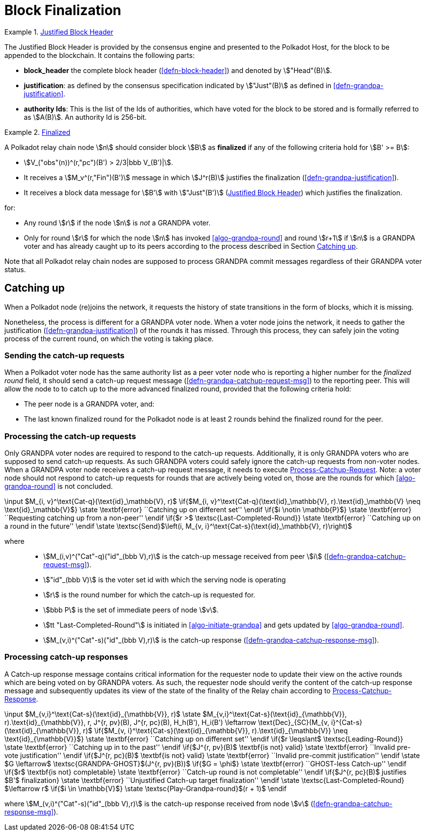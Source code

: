 [#sect-block-finalization]
= Block Finalization

[#defn-justified-block-header]
.<<defn-justified-block-header, Justified Block Header>>
====
The Justified Block Header is provided by the consensus engine and
presented to the Polkadot Host, for the block to be appended to the
blockchain. It contains the following parts:

* *block_header* the complete block header (<<defn-block-header>>) and denoted
by stem:["Head"(B)].
* *justification*: as defined by the consensus specification indicated by
stem:["Just"(B)] as defined in <<defn-grandpa-justification>>.
* *authority Ids*: This is the list of the Ids of authorities, which have voted
for the block to be stored and is formally referred to as stem:[A(B)]. An
authority Id is 256-bit.
====

[#defn-finalized-block]
.<<defn-finalized-block, Finalized>>
====
A Polkadot relay chain node stem:[n] should consider block stem:[B] as
*finalized* if any of the following criteria hold for stem:[B' >= B]:

* stem:[V_("obs"(n))^(r,"pc")(B') > 2/3|bbb V_(B')|].
* It receives a stem:[M_v^(r,"Fin")(B')] message in which stem:[J^r(B)]
justifies the finalization (<<defn-grandpa-justification>>).
* It receives a block data message for stem:[B'] with stem:["Just"(B')]
(<<defn-justified-block-header>>) which justifies the finalization.

for:

* Any round stem:[r] if the node stem:[n] is _not_ a GRANDPA voter.
* Only for round stem:[r] for which the node stem:[n] has invoked <<algo-grandpa-round>> and round stem:[r+1] if stem:[n] is a GRANDPA voter and has already caught up to its peers according to the process described in Section <<sect-grandpa-catchup>>.

Note that all Polkadot relay chain nodes are supposed to process GRANDPA commit
messages regardless of their GRANDPA voter status.
====

[#sect-grandpa-catchup]
== Catching up

When a Polkadot node (re)joins the network, it requests the history of state transitions in the form of blocks, which it is missing.

Nonetheless, the process is different for a GRANDPA voter node. When a voter node joins the network, it needs to gather the justification (<<defn-grandpa-justification>>) of the rounds it has missed. Through this process, they can safely join the voting process of the current round, on which the voting is taking place.

[#sect-sending-catchup-request]
=== Sending the catch-up requests
When a Polkadot voter node has the same authority list as a peer voter node who is reporting
a higher number for the _finalized round_ field, it should send a catch-up
request message (<<defn-grandpa-catchup-request-msg>>) to the reporting peer. This will allow the node to
to catch up to the more advanced finalized round, provided that the
following criteria hold:

* The peer node is a GRANDPA voter, and:
* The last known finalized round for the Polkadot node is at least 2 rounds
behind the finalized round for the peer.

=== Processing the catch-up requests
Only GRANDPA voter nodes are required to respond to the catch-up requests. Additionally, it is only GRANDPA voters who are supposed to send catch-up requests. As such GRANDPA voters could safely ignore the catch-up requests from non-voter nodes. When a GRANDPA voter node receives a catch-up request message, it needs to execute <<algo-process-catchup-request>>. Note: a voter node should not respond to catch-up requests for rounds that are actively being voted on, those are the rounds for which <<algo-grandpa-round>> is not concluded.

****
.Process-Catchup-Request
[pseudocode#algo-process-catchup-request]
++++
\input $M_{i, v}^\text{Cat-q}(\text{id}_\mathbb{V}, r)$

\if{$M_{i, v}^\text{Cat-q}(\text{id}_\mathbb{V}, r).\text{id}_\mathbb{V} \neq \text{id}_\mathbb{V}$}

    \state \textbf{error} ``Catching up on different set''

\endif

\if{$i \notin \mathbb{P}$}

    \state \textbf{error} ``Requesting catching up from a non-peer''

\endif

\if{$r >$ \textsc{Last-Completed-Round}}

    \state \textbf{error} ``Catching up on a round in the future''

\endif

\state \textsc{Send}$\left(i, M_{v, i}^\text{Cat-s}(\text{id}_\mathbb{V}, r)\right)$
++++

where::
* stem:[M_(i,v)^("Cat"-q)("id"_(bbb V),r)] is the catch-up message received
from peer stem:[i] (<<defn-grandpa-catchup-request-msg>>).
* stem:["id"_(bbb V)] is the voter set id with which the serving node is
operating
* stem:[r] is the round number for which the catch-up is requested for.
* stem:[bbb P] is the set of immediate peers of node stem:[v].
* stem:[tt "Last-Completed-Round"] is initiated in <<algo-initiate-grandpa>> and gets updated by <<algo-grandpa-round>>.
* stem:[M_(v,i)^("Cat"-s)("id"_(bbb V),r)] is the catch-up response
(<<defn-grandpa-catchup-response-msg>>).
****

=== Processing catch-up responses

A Catch-up response message contains critical information for the requester node
to update their view on the active rounds which are being voted on by GRANDPA
voters. As such, the requester node should verify the content of the catch-up
response message and subsequently updates its view of the state of the finality
of the Relay chain according to <<algo-process-catchup-response>>.

****
.Process-Catchup-Response
[pseudocode#algo-process-catchup-response]
++++
\input $M_{v,i}^\text{Cat-s}(\text{id}_{\mathbb{V}}, r)$

\state $M_{v,i}^\text{Cat-s}(\text{id}_{\mathbb{V}}, r).\text{id}_{\mathbb{V}}, r, J^{r, pv}(B), J^{r, pc}(B), H_h(B'), H_i(B') \leftarrow \text{Dec}_{SC}(M_{v, i}^{Cat-s}(\text{id}_{\mathbb{V}}, r)$

\if{$M_{v, i}^\text{Cat-s}(\text{id}_{\mathbb{V}}, r).\text{id}_{\mathbb{V}} \neq \text{id}_{\mathbb{V}}$}

    \state \textbf{error} ``Catching up on different set''

\endif

\if{$r \leqslant$ \textsc{Leading-Round}}

    \state \textbf{error} ``Catching up in to the past''

\endif

\if{$J^{r, pv}(B)$ \textbf{is not} valid}

    \state \textbf{error} ``Invalid pre-vote justification''

\endif

\if{$J^{r, pc}(B)$ \textbf{is not} valid}

    \state \textbf{error} ``Invalid pre-commit justification''

\endif

\state $G \leftarrow$ \textsc{GRANDPA-GHOST}$(J^{r, pv}(B))$

\if{$G = \phi$}

    \state \textbf{error} ``GHOST-less Catch-up''

\endif

\if{$r$ \textbf{is not} completable}

    \state \textbf{error} ``Catch-up round is not completable''

\endif

\if{$J^{r, pc}(B)$ justifies $B'$ finalization}

    \state \textbf{error} ``Unjustified Catch-up target finalization''

\endif

\state \textsc{Last-Completed-Round} $\leftarrow r$

\if{$i \in \mathbb{V}$}

    \state \textsc{Play-Grandpa-round}$(r + 1)$

\endif
++++

where stem:[M_(v,i)^("Cat"-s)("id"_(bbb V),r)] is the catch-up response
received from node stem:[v] (<<defn-grandpa-catchup-response-msg>>).
****

